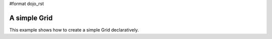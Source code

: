 #format dojo_rst

A simple Grid
-------------

This example shows how to create a simple Grid declaratively.

.. cv-compound::

  .. cv:: javascript

    <script type="text/javascript">
        dojo.require("dojox.grid.DataGrid");
        dojo.require("dojox.data.CsvStore");
    </script>

  .. cv:: html

    <span data-dojo-type="dojox.data.CsvStore" 
        data-dojo-id="store1" data-dojo-props="url:'{{dataUrl}}dojox/grid/tests/support/movies.csv'">
    </span>

    <table data-dojo-type="dojox.grid.DataGrid"
        data-dojo-props="store:store1,
        query:{ Title: '*' },
        clientSort:true, rowSelector:'20px'"
        style="width: 400px; height: 200px;">
        <thead>
            <tr>
                <th width="300px" field="Title">Title of Movie</th>
                <th width="50px">Year</th>
            </tr>
            <tr>
                <th colspan="2">Producer</th>
            </tr>
        </thead>
    </table>

  .. cv:: css

    <style type="text/css">
        @import "{{baseUrl}}dojox/grid/resources/Grid.css";
        @import "{{baseUrl}}dojox/grid/resources/nihiloGrid.css";

        .dojoxGrid table {
            margin: 0;
        }
    </style>
